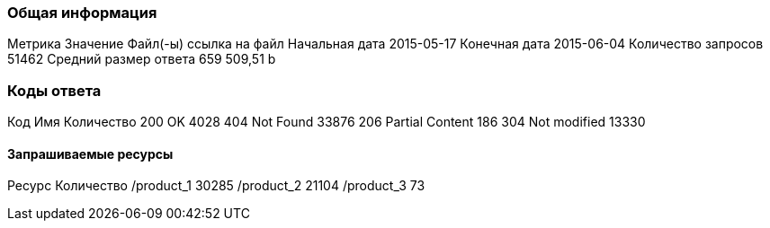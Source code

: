 ### Общая информация
Метрика	Значение
Файл(-ы)	ссылка на файл
Начальная дата	2015-05-17
Конечная дата	2015-06-04
Количество запросов	51462
Средний размер ответа	659 509,51 b


### Коды ответа
Код			Имя			Количество
200			OK				4028			
404			Not Found		33876			
206			Partial Content 186
304			Not modified	13330			


#### Запрашиваемые ресурсы
Ресурс		Количество
/product_1		30285
/product_2		21104
/product_3		73
